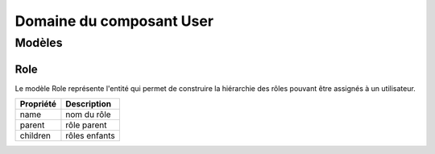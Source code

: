 =========================
Domaine du composant User
=========================

-------
Modèles
-------

Role
----

Le modèle Role représente l'entité qui permet de construire la hiérarchie des rôles pouvant être assignés à un utilisateur.

+-----------------+-------------------------------------------------------------------------+
| Propriété       | Description                                                             |
+=================+=========================================================================+
| name            | nom du rôle                                                             |
+-----------------+-------------------------------------------------------------------------+
| parent          | rôle parent                                                             |
+-----------------+-------------------------------------------------------------------------+
| children        | rôles enfants                                                           |
+-----------------+-------------------------------------------------------------------------+
